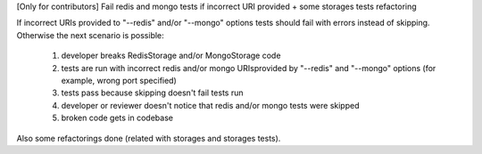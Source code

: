 [Only for contributors] Fail redis and mongo tests if incorrect URI provided + some storages tests refactoring

If incorrect URIs provided to "--redis" and/or "--mongo" options tests should fail with errors instead of skipping.
Otherwise the next scenario is possible:
  1) developer breaks RedisStorage and/or MongoStorage code
  2) tests are run with incorrect redis and/or mongo URIsprovided by "--redis" and "--mongo" options (for example, wrong port specified)
  3) tests pass because skipping doesn't fail tests run
  4) developer or reviewer doesn't notice that redis and/or mongo tests were skipped
  5) broken code gets in codebase

Also some refactorings done (related with storages and storages tests).
